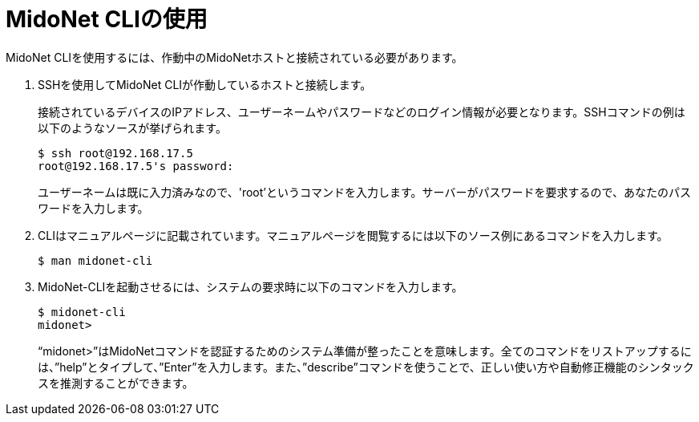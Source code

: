[[mn_cli_usage]]
= MidoNet CLIの使用

MidoNet CLIを使用するには、作動中のMidoNetホストと接続されている必要があります。

. SSHを使用してMidoNet CLIが作動しているホストと接続します。
+
接続されているデバイスのIPアドレス、ユーザーネームやパスワードなどのログイン情報が必要となります。SSHコマンドの例は以下のようなソースが挙げられます。
+
[source]
$ ssh root@192.168.17.5
root@192.168.17.5's password:
+
ユーザーネームは既に入力済みなので、'root’というコマンドを入力します。サーバーがパスワードを要求するので、あなたのパスワードを入力します。

. CLIはマニュアルページに記載されています。マニュアルページを閲覧するには以下のソース例にあるコマンドを入力します。
+
[source]
$ man midonet-cli
+
. MidoNet-CLIを起動させるには、システムの要求時に以下のコマンドを入力します。
+
[source]
$ midonet-cli
midonet>
+
“midonet>”はMidoNetコマンドを認証するためのシステム準備が整ったことを意味します。全てのコマンドをリストアップするには、”help”とタイプして、”Enter”を入力します。また、”describe”コマンドを使うことで、正しい使い方や自動修正機能のシンタックスを推測することができます。

